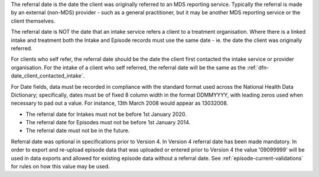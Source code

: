 The referral date is the date the client was originally referred to an MDS
reporting service. Typically the referral is made by an external (non-MDS)
provider - such as a general practitioner, but it may be another MDS reporting
service or the client themselves.

The referral date is NOT the date that an
intake service refers a client to a treatment organisation. Where there is a
linked intake and treatment both the Intake and Episode records must use the
same date - ie. the date the client was originally referred.

For clients who self refer,  the referral date should be the date
the client first contacted the intake service or provider organisation.
For the intake of a client who self referred, the referral date
will be the same as the :ref:`dfn-date_client_contacted_intake`.

For Date fields, data must be recorded in compliance with the standard format
used across the National Health Data Dictionary; specifically, dates must be
of fixed 8 column width in the format DDMMYYYY, with leading zeros used when
necessary to pad out a value. For instance, 13th March 2008 would appear as
13032008.

- The referral date for Intakes must not be before 1st January 2020.
- The referral date for Episodes must not be before 1st January 2014.
- The referral date must not be in the future.

Referral date was optional in specifications prior to Version 4. In Version 4
referral date has been made mandatory. In order to export and re-upload episode data
that was uploaded or entered prior to Version 4 the value '09099999' will be
used in data exports and allowed for existing episode data without a referral date.
See :ref:`episode-current-validations` for rules on
how this value may be used.
